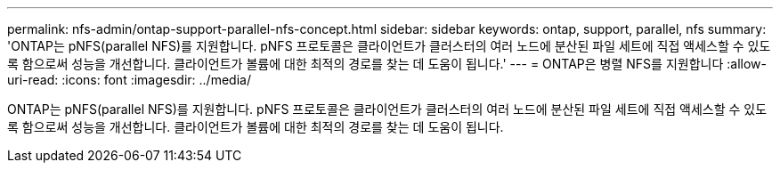 ---
permalink: nfs-admin/ontap-support-parallel-nfs-concept.html 
sidebar: sidebar 
keywords: ontap, support, parallel, nfs 
summary: 'ONTAP는 pNFS(parallel NFS)를 지원합니다. pNFS 프로토콜은 클라이언트가 클러스터의 여러 노드에 분산된 파일 세트에 직접 액세스할 수 있도록 함으로써 성능을 개선합니다. 클라이언트가 볼륨에 대한 최적의 경로를 찾는 데 도움이 됩니다.' 
---
= ONTAP은 병렬 NFS를 지원합니다
:allow-uri-read: 
:icons: font
:imagesdir: ../media/


[role="lead"]
ONTAP는 pNFS(parallel NFS)를 지원합니다. pNFS 프로토콜은 클라이언트가 클러스터의 여러 노드에 분산된 파일 세트에 직접 액세스할 수 있도록 함으로써 성능을 개선합니다. 클라이언트가 볼륨에 대한 최적의 경로를 찾는 데 도움이 됩니다.
